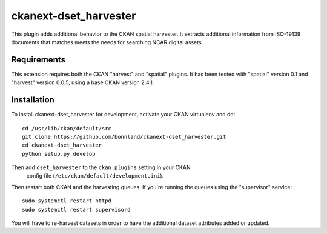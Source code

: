 
=============
ckanext-dset_harvester
=============

This plugin adds additional behavior to the CKAN spatial harvester.  It extracts additional information from ISO-19139 documents that matches meets the needs for searching NCAR digital assets.

------------
Requirements
------------

This extension requires both the CKAN "harvest" and "spatial" plugins.   It has been tested with "spatial" version 0.1 and "harvest" version 0.0.5, using a base CKAN version 2.4.1.


------------
Installation
------------

To install ckanext-dset_harvester for development, activate your CKAN virtualenv and
do::

    cd /usr/lib/ckan/default/src
    git clone https://github.com/bonnland/ckanext-dset_harvester.git
    cd ckanext-dset_harvester
    python setup.py develop


Then add ``dset_harvester`` to the ``ckan.plugins`` setting in your CKAN
   config file (``/etc/ckan/default/development.ini``).

Then restart both CKAN and the harvesting queues. If you're running the queues using the "supervisor" service::

     sudo systemctl restart httpd
     sudo systemctl restart supervisord

You will have to re-harvest datasets in order to have the additional dataset attributes added or updated.
